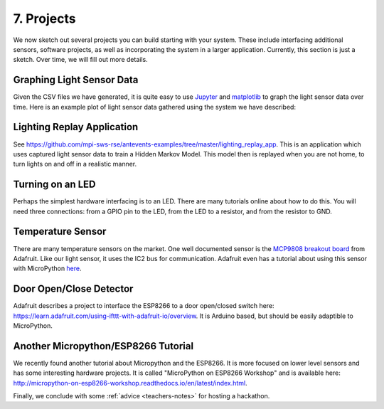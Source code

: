 .. _projects:

7. Projects
===========
We now sketch out several projects you can build starting with your system.
These include interfacing additional sensors, software projects,
as well as incorporating the system in a larger application. Currently, this
section is just a sketch. Over time, we will fill out more details.

Graphing Light Sensor Data
--------------------------
Given the CSV files we have generated, it is quite easy to use
`Jupyter <http://jupyter.org>`__ and
`matplotlib <http://matplotlib.org>`__
to graph the light sensor data over time. Here is an example plot of light
sensor data gathered using the system we have described:

.. image:: _static/lighting-app-front-room.png

Lighting Replay Application
---------------------------
See https://github.com/mpi-sws-rse/antevents-examples/tree/master/lighting_replay_app.
This is an application which uses captured light sensor data to train a
Hidden Markov Model. This model then is replayed when you are not home, to turn
lights on and off in a realistic manner.

Turning on an LED
-----------------
Perhaps the simplest hardware interfacing is to an LED. There are many tutorials
online about how to do this. You will need three connections: from a GPIO pin
to the LED, from the LED to a resistor, and from the resistor to GND.

Temperature Sensor
------------------
There are many temperature sensors on the market. One well documented sensor
is the `MCP9808 breakout board <https://www.adafruit.com/products/1782>`__ from
Adafruit. Like our light sensor, it uses the IC2 bus for communication. Adafruit
even has a tutorial about using this sensor with MicroPython
`here <https://learn.adafruit.com/micropython-hardware-i2c-devices>`__.

Door Open/Close Detector
------------------------
Adafruit describes a project to interface the ESP8266 to a door open/closed
switch here: https://learn.adafruit.com/using-ifttt-with-adafruit-io/overview.
It is Arduino based, but should be easily adaptible to MicroPython.

Another Micropython/ESP8266 Tutorial
------------------------------------
We recently found another tutorial about Micropython and the ESP8266.
It is more focused on lower level sensors and has some interesting
hardware projects. It is called "MicroPython on ESP8266 Workshop" and
is available here: http://micropython-on-esp8266-workshop.readthedocs.io/en/latest/index.html.

Finally, we conclude with some :ref:`advice <teachers-notes>` for hosting a
hackathon.

